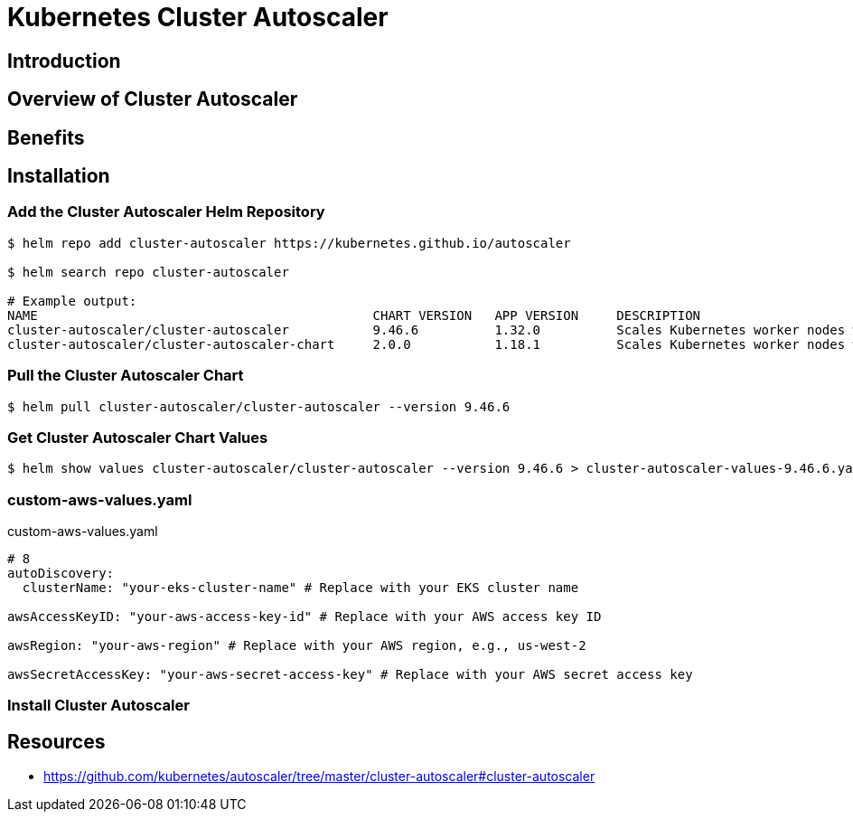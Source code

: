 = Kubernetes Cluster Autoscaler

== Introduction

== Overview of Cluster Autoscaler

== Benefits

== Installation

=== Add the Cluster Autoscaler Helm Repository

[,terminal]
----
$ helm repo add cluster-autoscaler https://kubernetes.github.io/autoscaler

$ helm search repo cluster-autoscaler

# Example output:
NAME                                            CHART VERSION   APP VERSION     DESCRIPTION
cluster-autoscaler/cluster-autoscaler           9.46.6          1.32.0          Scales Kubernetes worker nodes within autoscali...
cluster-autoscaler/cluster-autoscaler-chart     2.0.0           1.18.1          Scales Kubernetes worker nodes within autoscali...

----

=== Pull the Cluster Autoscaler Chart

[,terminal]
----
$ helm pull cluster-autoscaler/cluster-autoscaler --version 9.46.6
----

=== Get Cluster Autoscaler Chart Values

[,terminal]
----
$ helm show values cluster-autoscaler/cluster-autoscaler --version 9.46.6 > cluster-autoscaler-values-9.46.6.yaml
----

=== custom-aws-values.yaml

.custom-aws-values.yaml
[source,yaml]
----

# 8
autoDiscovery:
  clusterName: "your-eks-cluster-name" # Replace with your EKS cluster name

awsAccessKeyID: "your-aws-access-key-id" # Replace with your AWS access key ID

awsRegion: "your-aws-region" # Replace with your AWS region, e.g., us-west-2

awsSecretAccessKey: "your-aws-secret-access-key" # Replace with your AWS secret access key
----

=== Install Cluster Autoscaler



// === Install using kubectl
// ----
// #kubectl apply -f https://raw.githubusercontent.com/kubernetes/autoscaler/cluster-autoscaler/v1.29.0/cluster-autoscaler-autodiscover.yaml
// ----
//
// Download configuration file
// [,terminal]
// ----
// $ curl -o cluster-autoscaler-autodiscover-v1.32.0.yaml \
//   https://raw.githubusercontent.com/kubernetes/autoscaler/cluster-autoscaler/v1.32.0/cluster-autoscaler-autodiscover.yaml
// ----

== Resources

* https://github.com/kubernetes/autoscaler/tree/master/cluster-autoscaler#cluster-autoscaler
